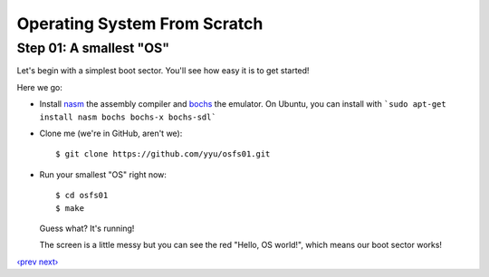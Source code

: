 Operating System From Scratch
-----------------------------

Step 01: A smallest "OS"
````````````````````````

Let's begin with a simplest boot sector. You'll see how easy it is to get started!

Here we go:

+ Install nasm_ the assembly compiler and bochs_ the emulator. On Ubuntu, you can install with ```sudo apt-get install nasm bochs bochs-x bochs-sdl```

+ Clone me (we're in GitHub, aren't we)::

      $ git clone https://github.com/yyu/osfs01.git

+ Run your smallest "OS" right now::

      $ cd osfs01
      $ make

  Guess what? It's running!

  .. image:: http://osfromscratch.org/snapshots/original/%E5%9B%BE01.01%20%E6%9C%80%E5%B0%8F%E7%9A%84%E2%80%9C%E6%93%8D%E4%BD%9C%E7%B3%BB%E7%BB%9F%E2%80%9D.png

  The screen is a little messy but you can see the red "Hello, OS world!", which means our boot sector works!

`‹prev`_   `next›`_

.. _nasm: http://nasm.us/
.. _bochs: http://bochs.sourceforge.net/
.. _`‹prev`: https://github.com/yyu/osfs00
.. _`next›`: https://github.com/yyu/osfs02
